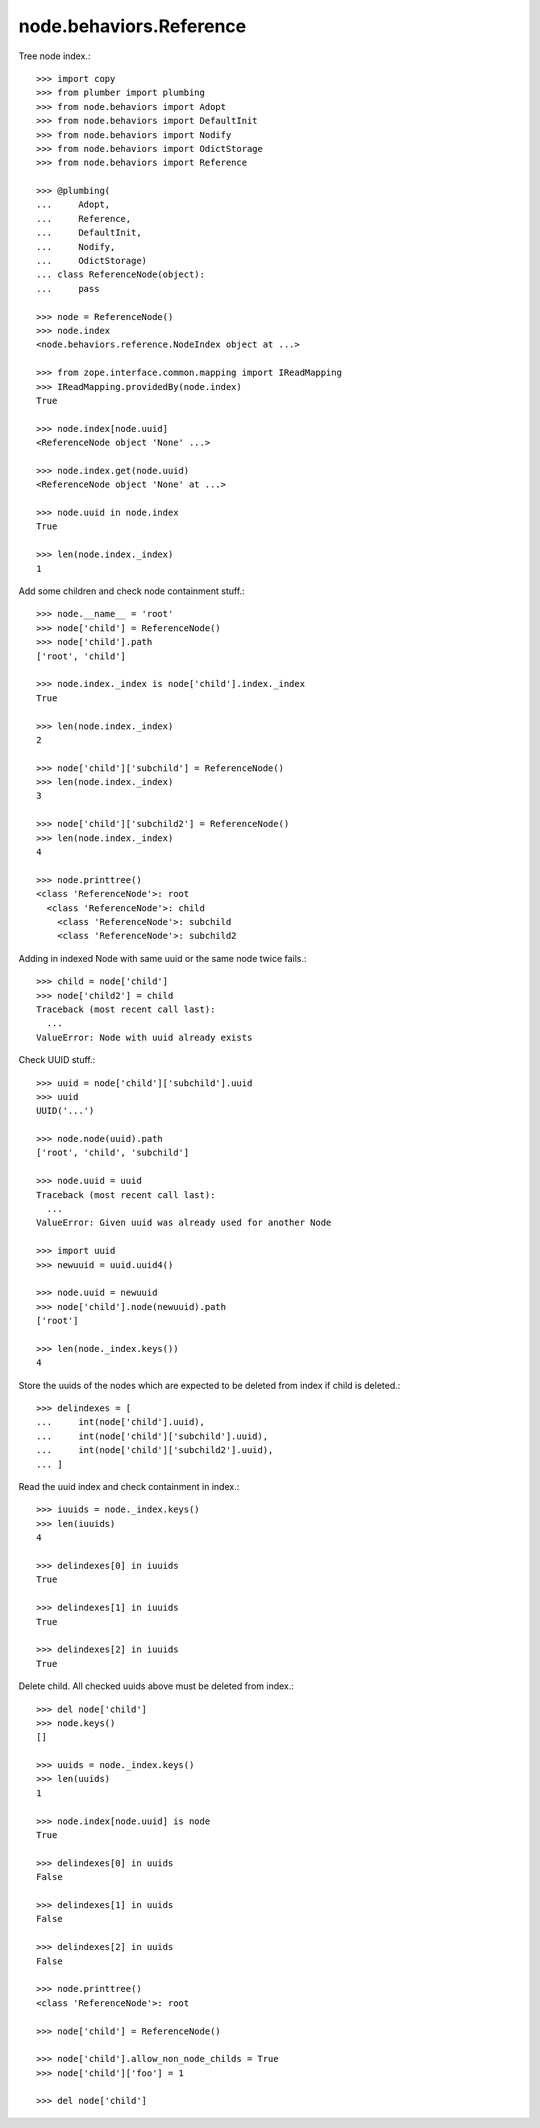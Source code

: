 node.behaviors.Reference
------------------------

Tree node index.::

    >>> import copy
    >>> from plumber import plumbing
    >>> from node.behaviors import Adopt
    >>> from node.behaviors import DefaultInit
    >>> from node.behaviors import Nodify
    >>> from node.behaviors import OdictStorage
    >>> from node.behaviors import Reference

    >>> @plumbing(
    ...     Adopt,
    ...     Reference,
    ...     DefaultInit,
    ...     Nodify,
    ...     OdictStorage)
    ... class ReferenceNode(object):
    ...     pass

    >>> node = ReferenceNode()
    >>> node.index
    <node.behaviors.reference.NodeIndex object at ...>

    >>> from zope.interface.common.mapping import IReadMapping
    >>> IReadMapping.providedBy(node.index)
    True

    >>> node.index[node.uuid]
    <ReferenceNode object 'None' ...>
    
    >>> node.index.get(node.uuid)
    <ReferenceNode object 'None' at ...>

    >>> node.uuid in node.index
    True

    >>> len(node.index._index)
    1

Add some children and check node containment stuff.::

    >>> node.__name__ = 'root'
    >>> node['child'] = ReferenceNode()
    >>> node['child'].path
    ['root', 'child']

    >>> node.index._index is node['child'].index._index
    True

    >>> len(node.index._index)
    2

    >>> node['child']['subchild'] = ReferenceNode()
    >>> len(node.index._index)
    3

    >>> node['child']['subchild2'] = ReferenceNode()
    >>> len(node.index._index)
    4

    >>> node.printtree()
    <class 'ReferenceNode'>: root
      <class 'ReferenceNode'>: child
        <class 'ReferenceNode'>: subchild
        <class 'ReferenceNode'>: subchild2

Adding in indexed Node with same uuid or the same node twice fails.::

    >>> child = node['child']
    >>> node['child2'] = child
    Traceback (most recent call last):
      ...
    ValueError: Node with uuid already exists

Check UUID stuff.::

    >>> uuid = node['child']['subchild'].uuid
    >>> uuid
    UUID('...')

    >>> node.node(uuid).path
    ['root', 'child', 'subchild']

    >>> node.uuid = uuid
    Traceback (most recent call last):
      ...
    ValueError: Given uuid was already used for another Node

    >>> import uuid
    >>> newuuid = uuid.uuid4()

    >>> node.uuid = newuuid
    >>> node['child'].node(newuuid).path
    ['root']

    >>> len(node._index.keys())
    4

Store the uuids of the nodes which are expected to be deleted from index if
child is deleted.::

    >>> delindexes = [
    ...     int(node['child'].uuid),
    ...     int(node['child']['subchild'].uuid),
    ...     int(node['child']['subchild2'].uuid),
    ... ]

Read the uuid index and check containment in index.::

    >>> iuuids = node._index.keys()
    >>> len(iuuids)
    4

    >>> delindexes[0] in iuuids
    True

    >>> delindexes[1] in iuuids
    True

    >>> delindexes[2] in iuuids
    True

Delete child. All checked uuids above must be deleted from index.::

    >>> del node['child']
    >>> node.keys()
    []

    >>> uuids = node._index.keys()
    >>> len(uuids)
    1

    >>> node.index[node.uuid] is node
    True

    >>> delindexes[0] in uuids
    False

    >>> delindexes[1] in uuids
    False

    >>> delindexes[2] in uuids
    False

    >>> node.printtree()
    <class 'ReferenceNode'>: root

    >>> node['child'] = ReferenceNode()

    >>> node['child'].allow_non_node_childs = True
    >>> node['child']['foo'] = 1

    >>> del node['child']
